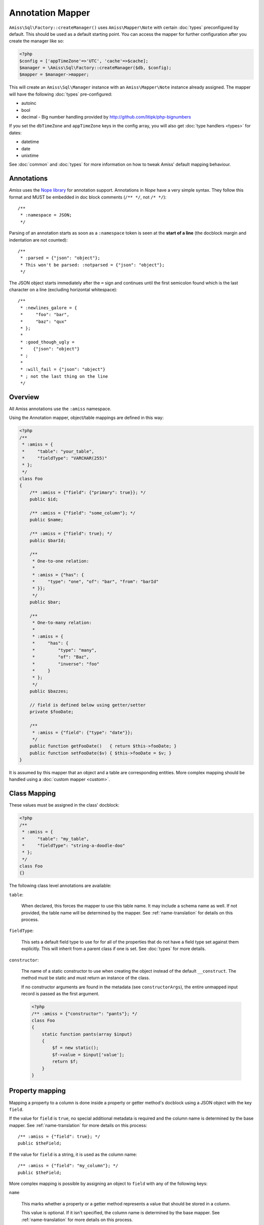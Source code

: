 Annotation Mapper
=================

``Amiss\Sql\Factory::createManager()`` uses ``Amiss\Mapper\Note`` with certain
:doc:`types` preconfigured by default. This should be used as a default starting
point.  You can access the mapper for further configuration after you create the
manager like so:

.. code-block:: php

    <?php
    $config = ['appTimeZone'=>'UTC', 'cache'=>$cache];
    $manager = \Amiss\Sql\Factory::createManager($db, $config);
    $mapper = $manager->mapper;

This will create an ``Amiss\Sql\Manager`` instance with an ``Amiss\Mapper\Note``
instance already assigned. The mapper will have the following :doc:`types`
pre-configured:

- autoinc
- bool
- decimal - Big number handling provided by http://github.com/litipk/php-bignumbers

If you set the ``dbTimeZone`` and ``appTimeZone`` keys in the config array, you
will also get :doc:`type handlers <types>` for dates:

- datetime
- date
- unixtime

See :doc:`common` and :doc:`types` for more information on how to tweak Amiss'
default mapping behaviour.


Annotations
-----------

*Amiss* uses the `Nope library <http://github.com/shabbyrobe/nope>`_ for
annotation support. Annotations in *Nope* have a very simple syntax. They follow
this format and MUST be embedded in doc block comments (``/** */``, not ``/*
*/``)::

    /**
     * :namespace = JSON;
     */

Parsing of an annotation starts as soon as a ``:namespace`` token is seen at the
**start of a line** (the docblock margin and indentation are not counted)::

    /**
     * :parsed = {"json": "object"};
     * This won't be parsed: :notparsed = {"json": "object"};
     */

The JSON object starts immediately after the ``=`` sign and continues until the
first semicolon found which is the last character on a line (excluding
horizontal whitespace)::

    /**
     * :newlines_galore = {
     *     "foo": "bar",
     *     "baz": "qux"
     * };
     *
     * :good_though_ugly = 
     *    {"json": "object"}
     * ;
     *
     * :will_fail = {"json": "object"}
     * ; not the last thing on the line
     */


Overview
--------

All Amiss annotations use the ``:amiss`` namespace.

Using the Annotation mapper, object/table mappings are defined in this way:

.. code-block:: php

    <?php
    /**
     * :amiss = {
     *     "table": "your_table",
     *     "fieldType": "VARCHAR(255)"
     * };
     */
    class Foo
    {
        /** :amiss = {"field": {"primary": true}}; */
        public $id;
   
        /** :amiss = {"field": "some_column"}; */
        public $name;
   
        /** :amiss = {"field": true}; */
        public $barId;
   
        /**
         * One-to-one relation: 
         *
         * :amiss = {"has": {
         *     "type": "one", "of": "bar", "from": "barId"
         * }};
         */
        public $bar;
   
        /** 
         * One-to-many relation:
         *
         * :amiss = {
         *     "has": {
         *         "type": "many",
         *         "of": "Baz",
         *         "inverse": "foo"
         *     }
         * };
         */
        public $bazzes;
   
        // field is defined below using getter/setter
        private $fooDate;
   
        /**
         * :amiss = {"field": {"type": "date"}};
         */
        public function getFooDate()   { return $this->fooDate; }
        public function setFooDate($v) { $this->fooDate = $v; }
    }

It is assumed by this mapper that an object and a table are corresponding
entities. More complex mapping should be handled using a :doc:`custom mapper
<custom>`.


Class Mapping
-------------

These values must be assigned in the class' docblock:

.. code-block:: php

    <?php
    /**
     * :amiss = {
     *     "table": "my_table",
     *     "fieldType": "string-a-doodle-doo"
     * };
     */
    class Foo
    {}


The following class level annotations are available:

``table``:

    When declared, this forces the mapper to use this table name. It may include
    a schema name as well. If not provided, the table name will be determined by
    the mapper. See :ref:`name-translation` for details on this process.


``fieldType``:

    This sets a default field type to use for for all of the properties that do
    not have a field type set against them explicitly. This will inherit from a
    parent class if one is set. See :doc:`types` for more details.


``constructor``:

    The name of a static constructor to use when creating the object instead of
    the default ``__construct``. The method must be static and must return an
    instance of the class.

    If no constructor arguments are found in the metadata (see
    ``constructorArgs``), the entire unmapped input record is passed as the
    first argument.

    .. code-block:: php

        <?php
        /** :amiss = {"constructor": "pants"}; */
        class Foo
        {
            static function pants(array $input)
            {
                $f = new static();
                $f->value = $input['value'];
                return $f;
            }
        }


Property mapping
----------------

Mapping a property to a column is done inside a property or getter method's
docblock using a JSON object with the key ``field``.

If the value for ``field`` is ``true``, no special additional metadata is
required and the column name is determined by the base mapper. See
:ref:`name-translation` for more details on this process::

    /** :amiss = {"field": true}; */
    public $theField;
    
If the value for ``field`` is a string, it is used as the column name::

    /** :amiss = {"field": "my_column"}; */
    public $theField;

More complex mapping is possible by assigning an object to ``field`` with any of
the following keys:

``name``

    This marks whether a property or a getter method represents a value that
    should be stored in a column.

    This value is optional. If it isn't specified, the column name is determined
    by the base mapper. See :ref:`name-translation` for more details on this
    process.

``type``

    Optional type for the field. If this is not specified, the ``fieldType`` class
    level attribute is used. See :doc:`types` for more details.

    The value for ``type`` can be a string representing a type handler::
        
        /** :amiss = {"field": {"type": "decimal"}}; */
        public $theField;
    
    For type handlers that take additional configuration, you can pass an object
    containing the type handler name assigned to the ``id`` key::

        /** :amiss = {"field": {"type": {"id": "decimal", "scale": 3}}}; */
        public $theField;

``index``

    If this is true, an single-field index with the same name as the property is
    created::
        
        class Pants {
            /** :amiss = {"field": {"index": true}}; */
            public $myIndexedField;
        }
        $meta = $mapper->getMeta(Pants::class);
        assert($meta->indexes['myIndexedField']['fields'] == ['myIndexedField']);

``setter``

    If the ``field`` attribute is set against a getter method as opposed to a
    property, and the getter/setter pair does not follow one of the common
    formats listed below, you can explicitly define the setter using this key::

        /** :amiss = {"field": {"setter": "assignTheFoo"}}; */
        public function gimmeTheFoo()    { ... }
        public function assignTheFoo($v) { ... }

    See :ref:`annotations-getters-setters` for more details.


Relation mapping
----------------

Mapping a property to a column is done inside a property or getter method's
docblock using a JSON object with the key ``has``.

If the value for ``has`` is a string, it is used as the relator name::

    /** :amiss = {"has": "theRelator"}; */
    public $theRelation;

More complex mapping is possible by assigning an object to ``has`` with the key
``type``.  This is equivalent to the previous example::

    /** :amiss = {"has": {"type": "theRelator"}}; */
    public $theRelation;

``type`` must be a short string registered with ``Amiss\Sql\Manager->relators``.
The ``one``, ``many`` and ``assoc`` relators are available by default, which all
require additional configuration using an object.

**One-to-one** (``one``) relationships require, at a minimum, the target object
of the relation and the indexes on which the relation is established. You should
read the :ref:`relator-one` documentation for a full description of the data
this relator requires.  A simple one-to-one is annotated like so:

.. code-block:: php
        
    <?php
    class Artist
    {
        /** :amiss = {"field": {"primary": true}}; */
        public $artistId;
   
        /** :amiss = {"field": {"index": true}}; */
        public $artistTypeId;
            
        /**
         * :amiss = {"has": {
         *     "type" : "one",
         *     "of"   : "ArtistType",
         *     "from" : "artistTypeId"
         * }};
         */
        public $artist;
    }
    


**One-to-many** (``many``) relationships support all the same options as
one-to-one relationships. You should read the :ref:`relator-many` documentation
for a full description of the data this relator requires. The simplest
one-to-many is annotated like so:

.. code-block:: php

    <?php
    class ArtistType
    {
        /** :amiss = {"field": {"primary": true}}; */
        public $artistTypeId;
   
        /**
         * :amiss = {"has": {
         *     "type": "many",
         *     "of": "Artist",
         *     "from": "artistTypeId"
         * }};
         */
        public $artists;
    }


**Association** (``assoc``) relationships are annotated quite differently. You
should read the :ref:`relator-assoc` documentation for a full description of the
data this relator requires.  A quick example:

.. code-block:: php

    <?php
    class Event
    {
        /** :amiss = {"field": {"primary": true}}; */
        public $eventId;
   
        /**
         * :amiss = {"has": {
         *     "type": "many",
         *     "of": "EventArtist",
         *     "from": "eventId"
         * }};
         */
        public $eventArtists;
   
        /**
         * :amiss = {"has": {
         *     "type": "assoc",
         *     "of": "Artist",
         *     "via": "EventArtist"
         * }};
         */
        public $artists;
    }


``setter``

    If the ``has`` annotation is set against a getter method as opposed to a
    property, this defines the method that is used to set the value when loading
    an object from the database. It is required if the ``has`` attribute is
    defined against a property and the getter/setter method names deviate from
    the standard ``getFoo``/``setFoo`` pattern.

    See :ref:`annotations-getters-setters` for more details.


.. _annotations-getters-setters:

Getters and setters
-------------------

Getters and setters can be used for both fields and relations. When using the
annotation mapper, this should be done against the getter in exactly the same
way as you would do it against a property:

.. code-block:: php

    <?php
    class Foo
    {
        private $baz;
        private $qux;
   
        /** :amiss = {"field":true}; */
        public function getBaz() { return $this->baz; }
   
        /**
         * :amiss = {
         *     "has": {"type": "one", "of": "Qux", "on": "baz"}
         * };
         */
        public function getQux() { return $this->qux; }
    }

There is a problem with the above example: we have provided a way to get the
values, but not to set them. This will make it impossible to retrieve the object
from the database. If you provide matching ``setBaz`` and ``setQux`` methods,
Amiss will guess that these are paired with ``getBaz`` and ``getQux``
respectively and don't require any special annotations:

.. code-block:: php

    <?php
    class Foo
    {
        public function setBaz($value)
        {
            $value->thingy = $this;
            $this->baz = $value;
        }
   
        public function setQux($value)
        {
            $value->thingy = $this;
            $this->qux = $value;
        }
    }


If your getter/setter pair doesn't follow the ``getFoo/setFoo`` standard, you
can specify the setter directly against both relations and fields using the
``setter`` property of the ``field`` annotation.  The following example should
give you some idea of my opinion on going outside the standard, but Amiss tries
not to be too opinionated so you can go ahead and make your names whatever you
please:

.. code-block:: php

    <?php
    class Foo
    {
        private $baz;
        private $qux;
   
        /**
         * :amiss = {
         *     "field": {"setter": "assignAValueToBaz"}
         * };
         */
        public function getBaz() { return $this->baz; }
   
        public function assignAValueToBaz($value)
        {
            $value->thingy = $this;
            $this->baz = $value;
        }
   
        /**
         * :amiss = {
         *     "has": {"type": "one", "of": "Qux", "on": "baz"},
         *     "field": {"setter": "makeQuxEqualTo"}
         * };
         */
        public function pleaseGrabThatQuxForMe() 
        {
            return $this->qux;
        }
   
        public function makeQuxEqualTo($value)
        {
            $value->thingy = $this;
            $this->qux = $value;
        }
    }


.. _note-caching:

Caching
-------

``Amiss\Mapper\Note`` provides a facility to cache reflected metadata. This is
not strictly necessary: the mapping process only does a little bit of reflection
and is really very fast, but you can get up to 30% more speed out of Amiss in
circumstances where you're doing even just a few metadata lookups per request
(say, running one or two queries against one or two objects) by using a cache.

The simplest way to enable caching is to create an instance of ``Amiss\Cache``
with a callable getter and setter as the first two arguments, then pass it as
the first constructor argument of ``Amiss\Maper\Note``. Many of the standard PHP
caching libraries can be used in this way:

.. code-block:: php

    <?php
    $cache = new \Amiss\Cache('apc_fetch', 'apc_store');
    $cache = new \Amiss\Cache('xcache_get', 'xcache_set');
    $cache = new \Amiss\Cache('eaccelerator_get', 'eaccelerator_put');
    
    // when using the SQL manager's default note mapper:
    $manager = \Amiss\Sql\Factory::createManager($db, array('cache'=>$cache));
    
    // when creating the mapper by hand
    $mapper = new \Amiss\Mapper\Note($cache);
    $manager = \Amiss\Sql\Factory::createManager($db, $mapper);


By default, no TTL or expiration information will be passed by the mapper. In
the case of ``apc_store``, for example, this will mean that once cached, the
metadata will never invalidate.  If you would like an expiration to be passed,
you can either pass it as the fourth argument to the cache's constructor (the
third argument is explained later), or set it against the ``expiration``
property:

.. code-block:: php

    <?php
    // Using the constructor
    $cache = new \Amiss\Cache('apc_fetch', 'apc_store', null, 86400);
   
    // Or setting by hand
    $cache = new \Amiss\Cache('apc_fetch', 'apc_store');
    $cache->expiration = 86400;


You can set a prefix for the cache in case you want to ensure Amiss does not
clobber items that other areas of your application may be caching:

.. code-block:: php

    <?php
    $cache = new Amiss\Cache('xcache_get', 'xcache_set');
    $cache->prefix = 'dont-tread-on-me-';
    

You can also use closures:

.. code-block:: php

    <?php
    $cache = new \Amiss\Cache(
        function ($key) {
            // get the value from the cache
        },
        function ($key, $value, $expiration) {
            // set the value in the cache
        }
    );


If you would rather use your own caching class, you can pass it directly to
``Amiss\Mapper\Note`` if it has following method signatures:

.. code-block:: php

    <?php
    class MyCache
    { 
        public function get($key) {}
        public function set($key, $value, $expiration=null) {}
    }
    $cache = new MyCache;
    $mapper = new Amiss\Mapper\Note($cache);


The ``$expiration`` parameter to ``set()`` is optional. It will be passed, but
you can ignore it and PHP doesn't require that it be present in your method
signature.

If your class does not support this interface, you can use ``Amiss\Cache`` to
wrap your own class by passing the names of the getter and setter methods and
your own class:

.. code-block:: php

    <?php
    class MyCache
    { 
        public function fetch($key) {}
        public function put($key, $value) {}
    }
    $cache = new MyCache;
    $cacheAdapter = new Amiss\Cache('fetch', 'put', $cache);
    $mapper = new Amiss\Mapper\Note($cacheAdapter);


.. warning:: 

    Don't use a cache in your development environment otherwise you'll have to
    clear the cache every time you change your models!

    Set an environment variable (see `SetEnv
    <https://httpd.apache.org/docs/2.2/mod/mod_env.html#setenv>`_  for apache or
    ``export`` for bash), then do something like this:

    .. code-block:: php
        
        <?php
        // give it a better name than this!
        $env = getenv('your_app_environment');
        
        $cache = null;
        if ($env != 'dev') {
            $cache = new \Amiss\Cache('apc_fetch', 'apc_store');
        }
        
        $mapper = new \Amiss\Mapper\Note($cache);

